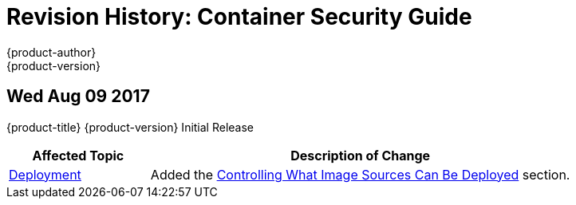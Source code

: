 [[architecture-revhistory-security]]
= Revision History: Container Security Guide
{product-author}
{product-version}
:data-uri:
:icons:
:experimental:

// do-release: revhist-tables
== Wed Aug 09 2017

{product-title} {product-version} Initial Release

// tag::security_wed_aug_09_2017[]
[cols="1,3",options="header"]
|===

|Affected Topic |Description of Change
//Wed Aug 09 2017
|xref:../security/deployment.adoc#security-deployment[Deployment]
|Added the xref:../security/deployment.adoc#security-deployment-from-where-images-deployed[Controlling What Image Sources Can Be Deployed] section.

|===

// end::security_wed_aug_09_2017[]